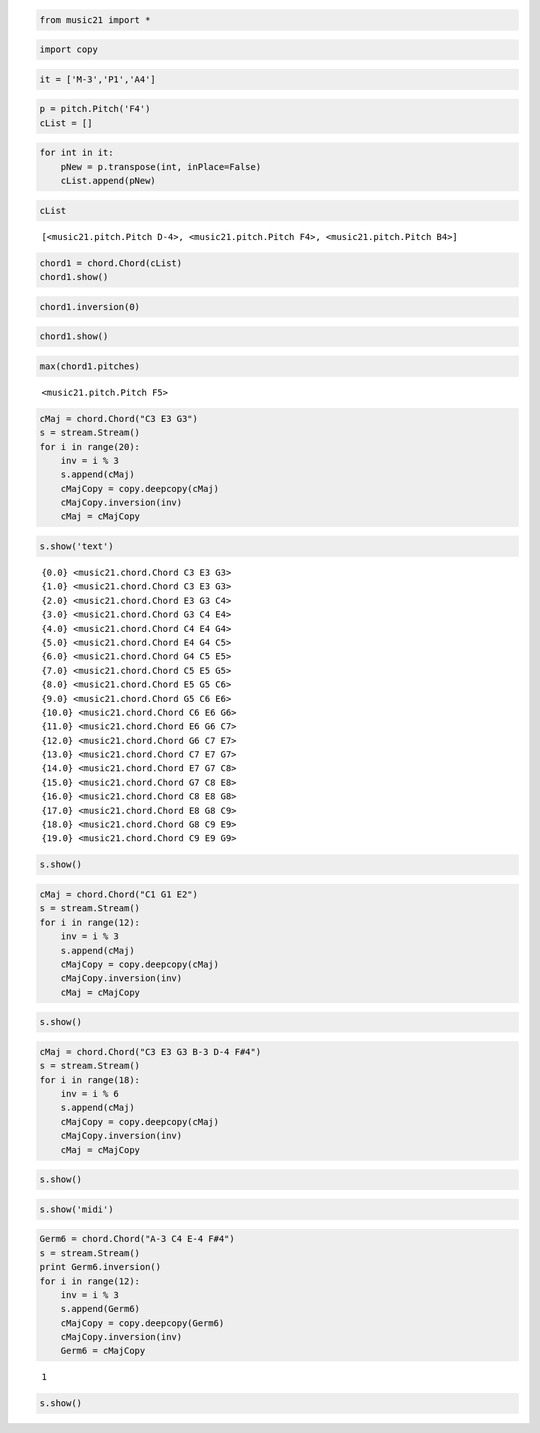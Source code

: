 .. _usersGuide_98_inversionDemo:
.. code:: python

    from music21 import *

.. code:: python


.. code:: python

    import copy

.. code:: python

    it = ['M-3','P1','A4']

.. code:: python

    p = pitch.Pitch('F4')
    cList = []

.. code:: python

    for int in it:
        pNew = p.transpose(int, inPlace=False)
        cList.append(pNew)

.. code:: python

    cList


.. parsed-literal::
   :class: ipython-result

    [<music21.pitch.Pitch D-4>, <music21.pitch.Pitch F4>, <music21.pitch.Pitch B4>]


.. code:: python

    chord1 = chord.Chord(cList)
    chord1.show()


.. image:: usersGuide_98_inversionDemo_files/_fig_02.png


.. code:: python

    chord1.inversion(0)

.. code:: python

    chord1.show()


.. image:: usersGuide_98_inversionDemo_files/_fig_04.png


.. code:: python

    max(chord1.pitches)


.. parsed-literal::
   :class: ipython-result

    <music21.pitch.Pitch F5>


.. code:: python

    cMaj = chord.Chord("C3 E3 G3")
    s = stream.Stream()
    for i in range(20):
        inv = i % 3
        s.append(cMaj)
        cMajCopy = copy.deepcopy(cMaj)
        cMajCopy.inversion(inv)
        cMaj = cMajCopy


.. code:: python

    s.show('text')


.. parsed-literal::
   :class: ipython-result

    {0.0} <music21.chord.Chord C3 E3 G3>
    {1.0} <music21.chord.Chord C3 E3 G3>
    {2.0} <music21.chord.Chord E3 G3 C4>
    {3.0} <music21.chord.Chord G3 C4 E4>
    {4.0} <music21.chord.Chord C4 E4 G4>
    {5.0} <music21.chord.Chord E4 G4 C5>
    {6.0} <music21.chord.Chord G4 C5 E5>
    {7.0} <music21.chord.Chord C5 E5 G5>
    {8.0} <music21.chord.Chord E5 G5 C6>
    {9.0} <music21.chord.Chord G5 C6 E6>
    {10.0} <music21.chord.Chord C6 E6 G6>
    {11.0} <music21.chord.Chord E6 G6 C7>
    {12.0} <music21.chord.Chord G6 C7 E7>
    {13.0} <music21.chord.Chord C7 E7 G7>
    {14.0} <music21.chord.Chord E7 G7 C8>
    {15.0} <music21.chord.Chord G7 C8 E8>
    {16.0} <music21.chord.Chord C8 E8 G8>
    {17.0} <music21.chord.Chord E8 G8 C9>
    {18.0} <music21.chord.Chord G8 C9 E9>
    {19.0} <music21.chord.Chord C9 E9 G9>

.. code:: python

    s.show()


.. image:: usersGuide_98_inversionDemo_files/_fig_08.png


.. code:: python

    cMaj = chord.Chord("C1 G1 E2")
    s = stream.Stream()
    for i in range(12):
        inv = i % 3
        s.append(cMaj)
        cMajCopy = copy.deepcopy(cMaj)
        cMajCopy.inversion(inv)
        cMaj = cMajCopy

.. code:: python

    s.show()


.. image:: usersGuide_98_inversionDemo_files/_fig_10.png


.. code:: python

    cMaj = chord.Chord("C3 E3 G3 B-3 D-4 F#4")
    s = stream.Stream()
    for i in range(18):
        inv = i % 6
        s.append(cMaj)
        cMajCopy = copy.deepcopy(cMaj)
        cMajCopy.inversion(inv)
        cMaj = cMajCopy

.. code:: python

    s.show()


.. image:: usersGuide_98_inversionDemo_files/_fig_12.png


.. code:: python

    s.show('midi')

.. code:: python

    Germ6 = chord.Chord("A-3 C4 E-4 F#4")
    s = stream.Stream()
    print Germ6.inversion()
    for i in range(12):
        inv = i % 3
        s.append(Germ6)
        cMajCopy = copy.deepcopy(Germ6)
        cMajCopy.inversion(inv)
        Germ6 = cMajCopy


.. parsed-literal::
   :class: ipython-result

    1

.. code:: python

    s.show()


.. image:: usersGuide_98_inversionDemo_files/_fig_15.png


.. code:: python

    
